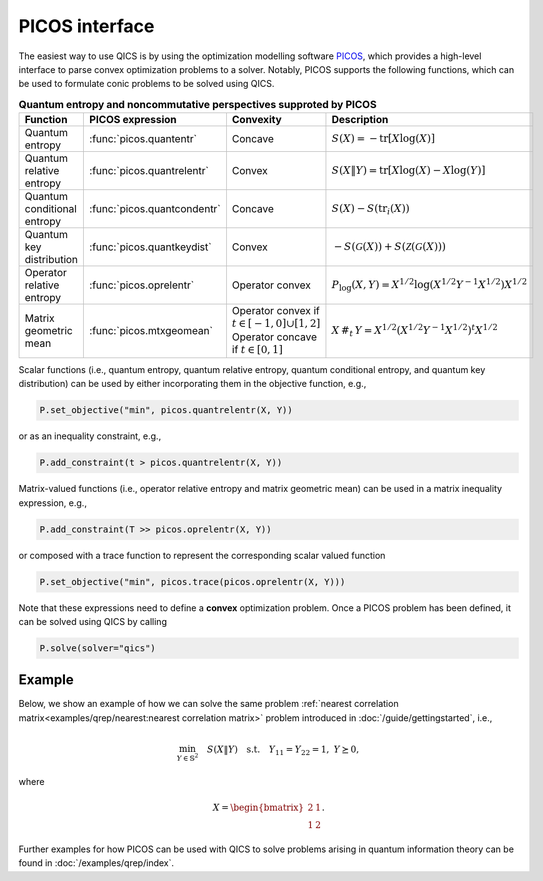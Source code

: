 PICOS interface
===============

The easiest way to use QICS is by using the optimization modelling software 
`PICOS <https://picos-api.gitlab.io/picos/>`_, which provides a high-level 
interface to parse convex optimization problems to a solver. Notably, PICOS 
supports the following functions, which can be used to formulate conic problems
to be solved using QICS.

.. list-table:: **Quantum entropy and noncommutative perspectives supproted by PICOS**
   :widths: 20 20 20 40
   :header-rows: 1
   :align: center

   * - Function
     - PICOS expression
     - Convexity
     - Description
   * - Quantum entropy
     - :func:`picos.quantentr`
     - Concave
     - :math:`S(X) = -\text{tr}[X\log(X)]`
   * - Quantum relative entropy
     - :func:`picos.quantrelentr`
     - Convex
     - :math:`S(X \| Y) = \text{tr}[X\log(X) - X\log(Y)]`
   * - Quantum conditional entropy
     - :func:`picos.quantcondentr`
     - Concave
     - :math:`S(X) - S(\text{tr}_i(X))`
   * - Quantum key distribution
     - :func:`picos.quantkeydist`
     - Convex
     - :math:`-S(\mathcal{G}(X)) + S(\mathcal{Z}(\mathcal{G}(X)))`
   * - Operator relative entropy
     - :func:`picos.oprelentr`
     - Operator convex
     - :math:`P_{\log}(X, Y) = X^{1/2} \log(X^{1/2} Y^{-1} X^{1/2}) X^{1/2}`
   * - Matrix geometric mean
     - :func:`picos.mtxgeomean`
     - Operator convex if :math:`t\in[-1, 0]\cup[1, 2]`
       Operator concave if :math:`t\in[0, 1]`
     - :math:`X\,\#_t\,Y = X^{1/2} (X^{1/2} Y^{-1} X^{1/2})^t X^{1/2}`

Scalar functions (i.e., quantum entropy, quantum relative entropy, quantum 
conditional entropy, and quantum key distribution) can be used by either 
incorporating them in the objective function, e.g.,

.. code-block:: python
    
    P.set_objective("min", picos.quantrelentr(X, Y))

or as an inequality constraint, e.g.,

.. code-block:: python

    P.add_constraint(t > picos.quantrelentr(X, Y))

Matrix-valued functions (i.e., operator relative entropy and matrix geometric 
mean) can be used in a matrix inequality expression, e.g.,

.. code-block:: python
    
    P.add_constraint(T >> picos.oprelentr(X, Y))

or composed with a trace function to represent the corresponding scalar valued
function

.. code-block:: python
    
    P.set_objective("min", picos.trace(picos.oprelentr(X, Y)))

Note that these expressions need to define a **convex** optimization problem.
Once a PICOS problem has been defined, it can be solved using QICS by calling

.. code-block:: python
    
    P.solve(solver="qics")

Example
-------

Below, we show an example of how we can solve the same problem :ref:`nearest
correlation matrix<examples/qrep/nearest:nearest correlation matrix>` problem 
introduced in :doc:`/guide/gettingstarted`, i.e.,

.. math::

    \min_{Y \in \mathbb{S}^2} \quad S( X \| Y ) \quad \text{s.t.} \quad Y_{11} 
    = Y_{22} = 1, \ Y \succeq 0,

where

.. math::

    X = \begin{bmatrix} 2 & 1 \\ 1 & 2 \end{bmatrix}.

.. testcode::

    import picos

    # Define the conic program
    P = picos.Problem()
    X = picos.Constant("X", [[2., 1.], [1., 2.]])
    Y = picos.SymmetricVariable("Y", 2)

    P.set_objective("min", picos.quantrelentr(X, Y))
    P.add_constraint(picos.maindiag(Y) == 1)

    print(P)

    # Solve the conic program
    P.solve(solver="qics")

    print("\nOptimal matrix variable Y is:")
    print(Y)

.. testoutput::

    Quantum Relative Entropy Program
      minimize S(X‖Y)
      over
        2×2 symmetric variable Y
      subject to
        maindiag(Y) = [1]

    Optimal matrix variable Y is:
    [ 1.00e+00  5.00e-01]
    [ 5.00e-01  1.00e+00]

Further examples for how PICOS can be used with QICS to solve problems arising
in quantum information theory can be found in :doc:`/examples/qrep/index`.